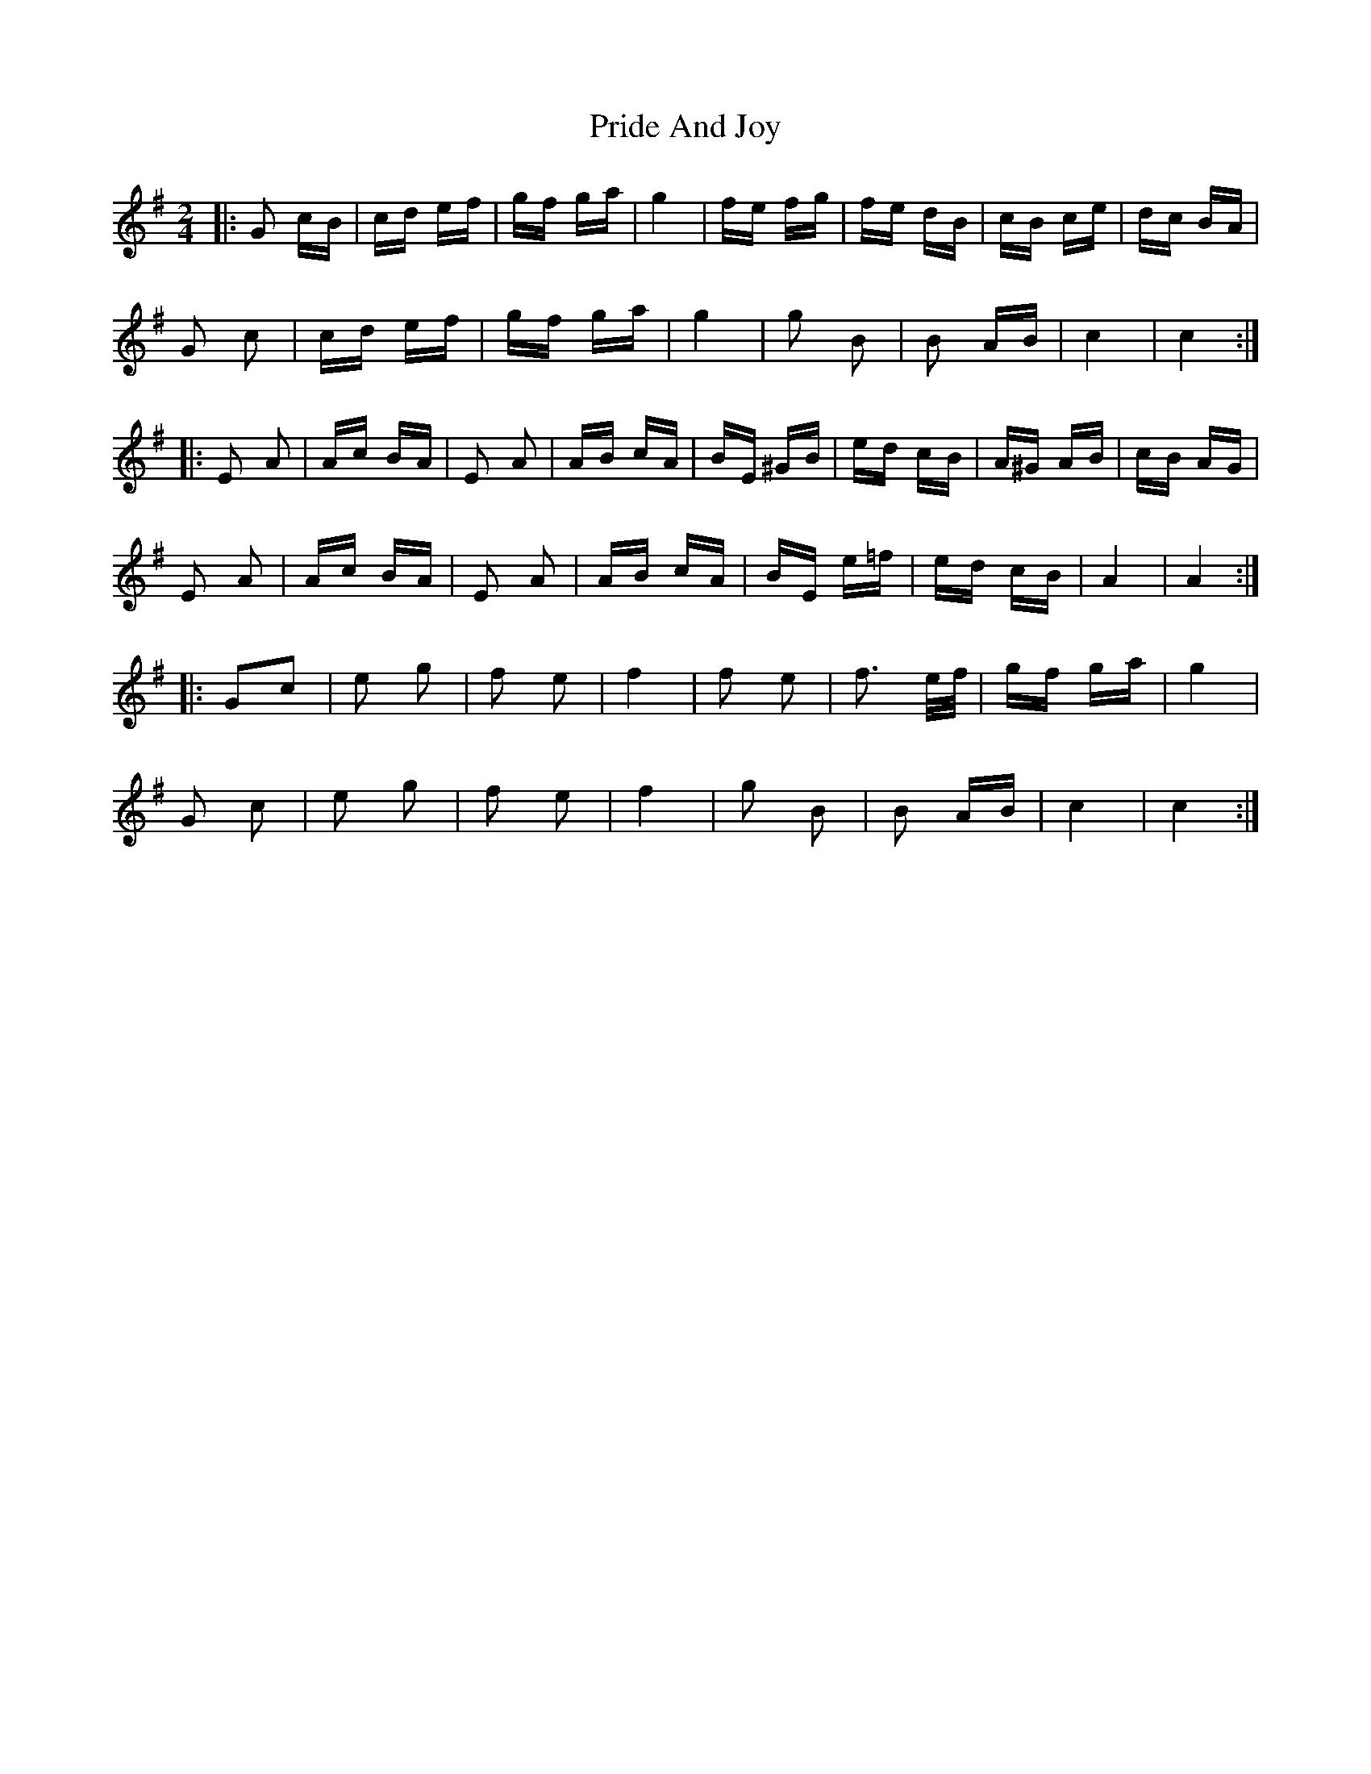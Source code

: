 X: 33024
T: Pride And Joy
R: polka
M: 2/4
K: Gmajor
|:G2 cB|cd ef|gf ga|g4|fe fg|fe dB|cB ce|dc BA|
G2 c2|cd ef|gf ga|g4|g2 B2|B2 AB|c4|c4:|
|:E2 A2|Ac BA|E2 A2|AB cA|BE ^GB|ed cB|A^G AB|cB AG|
E2 A2|Ac BA|E2 A2|AB cA|BE e=f|ed cB|A4|A4:|
|:G2c2|e2 g2|f2 e2|f4|f2 e2|f3 e/f/|gf ga|g4|
G2 c2|e2 g2|f2 e2|f4|g2 B2|B2 AB|c4|c4:|

